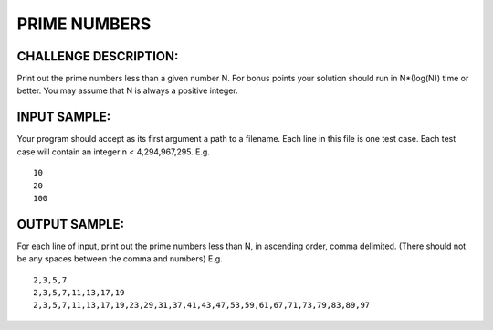 PRIME NUMBERS
=============

CHALLENGE DESCRIPTION:
----------------------

Print out the prime numbers less than a given number N. For bonus points your
solution should run in N*(log(N)) time or better. You may assume that N is
always a positive integer.

INPUT SAMPLE:
-------------

Your program should accept as its first argument a path to a filename. Each
line in this file is one test case. Each test case will contain an integer n <
4,294,967,295. E.g.
::
   10
   20
   100

OUTPUT SAMPLE:
--------------

For each line of input, print out the prime numbers less than N, in ascending
order, comma delimited. (There should not be any spaces between the comma and
numbers) E.g.
::
   2,3,5,7
   2,3,5,7,11,13,17,19
   2,3,5,7,11,13,17,19,23,29,31,37,41,43,47,53,59,61,67,71,73,79,83,89,97

